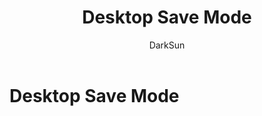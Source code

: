 #+TITLE: Desktop Save Mode
#+AUTHOR: DarkSun

* 目录                                                    :TOC_4_gh:noexport:
- [[#desktop-save-mode][Desktop Save Mode]]

* Desktop Save Mode
